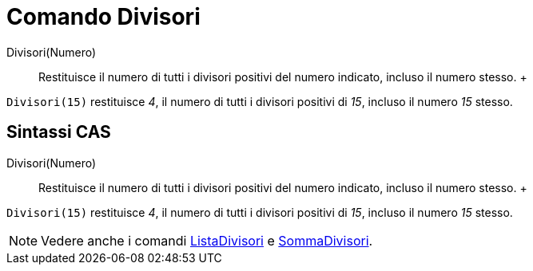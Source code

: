 = Comando Divisori

Divisori(Numero)::
  Restituisce il numero di tutti i divisori positivi del numero indicato, incluso il numero stesso.
  +

[EXAMPLE]

====

`Divisori(15)` restituisce _4_, il numero di tutti i divisori positivi di _15_, incluso il numero _15_ stesso.

====

== [#Sintassi_CAS]#Sintassi CAS#

Divisori(Numero)::
  Restituisce il numero di tutti i divisori positivi del numero indicato, incluso il numero stesso.
  +

[EXAMPLE]

====

`Divisori(15)` restituisce _4_, il numero di tutti i divisori positivi di _15_, incluso il numero _15_ stesso.

====

[NOTE]

====

Vedere anche i comandi xref:/commands/Comando_ListaDivisori.adoc[ListaDivisori] e
xref:/commands/Comando_SommaDivisori.adoc[SommaDivisori].

====
